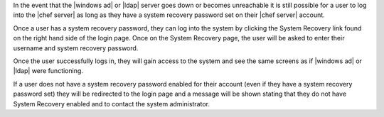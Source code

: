 .. The contents of this file are included in multiple topics.
.. This file should not be changed in a way that hinders its ability to appear in multiple documentation sets.

In the event that the |windows ad| or |ldap| server goes down or becomes unreachable it is still possible for a user to log into the |chef server| as long as they have a system recovery password set on their |chef server| account.

Once a user has a system recovery password, they can log into the system by clicking the System Recovery link found on the right hand side of the login page. Once on the System Recovery page, the user will be asked to enter their username and system recovery password.

Once the user successfully logs in, they will gain access to the system and see the same screens as if |windows ad| or |ldap| were functioning.

If a user does not have a system recovery password enabled for their account (even if they have a system recovery password set) they will be redirected to the login page and a message will be shown stating that they do not have System Recovery enabled and to contact the system administrator.